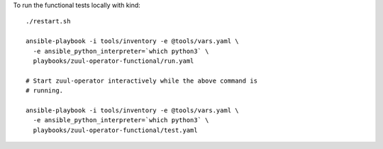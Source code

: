 To run the functional tests locally with kind::

  ./restart.sh

  ansible-playbook -i tools/inventory -e @tools/vars.yaml \
    -e ansible_python_interpreter=`which python3` \
    playbooks/zuul-operator-functional/run.yaml

  # Start zuul-operator interactively while the above command is
  # running.

  ansible-playbook -i tools/inventory -e @tools/vars.yaml \
    -e ansible_python_interpreter=`which python3` \
    playbooks/zuul-operator-functional/test.yaml
